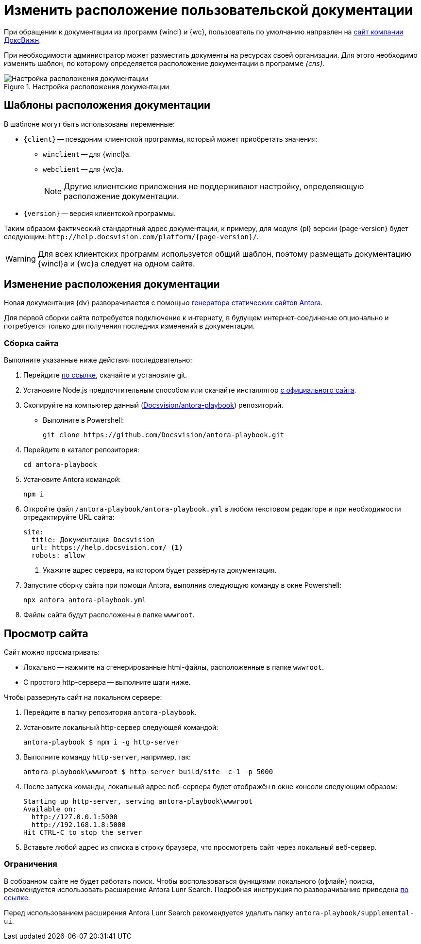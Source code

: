 = Изменить расположение пользовательской документации

При обращении к документации из программ {wincl} и {wc}, пользователь по умолчанию направлен на https://docsvision.com[сайт компании ДоксВижн].

При необходимости администратор может разместить документы на ресурсах своей организации. Для этого необходимо изменить шаблон, по которому определяется расположение документации в программе _{cns}_.

.Настройка расположения документации
image::admin:help-url.png[Настройка расположения документации]

[#template]
== Шаблоны расположения документации

.В шаблоне могут быть использованы переменные:
* `\{client}` -- псевдоним клиентской программы, который может приобретать значения:
** `winclient` -- для {wincl}а.
** `webclient` -- для {wc}а.
+
[NOTE]
====
Другие клиентские приложения не поддерживают настройку, определяющую расположение документации.
====
+
* `\{version}` -- версия клиентской программы.

Таким образом фактический стандартный адрес документации, к примеру, для модуля {pl} версии {page-version} будет следующим: `\http://help.docsvision.com/platform/{page-version}/`.

WARNING: Для всех клиентских программ используется общий шаблон, поэтому размещать документацию {wincl}а и {wc}а следует на одном сайте.

[#location]
== Изменение расположения документации

Новая документация {dv} разворачивается с помощью https://docs.antora.org/[генератора статических сайтов Antora].

Для первой сборки сайта потребуется подключение к интернету, в будущем интернет-соединение опционально и потребуется только для получения последних изменений в документации.

[#assembly]
=== Сборка сайта

.Выполните указанные ниже действия последовательно:
. Перейдите https://git-scm.com/download/win[по ссылке], скачайте и установите git.
. Установите Node.js предпочтительным способом или скачайте инсталлятор https://nodejs.org/en/download/[с официального сайта].
. Скопируйте на компьютер данный (https://github.com/Docsvision/antora-playbook[Docsvision/antora-playbook]) репозиторий.
+
* Выполните в Powershell:
+
 git clone https://github.com/Docsvision/antora-playbook.git
+
. Перейдите в каталог репозитория:
+
 cd antora-playbook
+
. Установите Antora командой:
+
 npm i
+
. Откройте файл `/antora-playbook/antora-playbook.yml` в любом текстовом редакторе и при необходимости отредактируйте URL сайта:
+
[source,yaml]
----
site:
  title: Документация Docsvision
  url: https://help.docsvision.com/ <.>
  robots: allow
----
<.> Укажите адрес сервера, на котором будет развёрнута документация.
+
. Запустите сборку сайта при помощи Antora, выполнив следующую команду в окне Powershell:
+
[source]
----
npx antora antora-playbook.yml
----
+
. Файлы сайта будут расположены в папке `wwwroot`.

[#view]
== Просмотр сайта

.Сайт можно просматривать:
** Локально -- нажмите на сгенерированные html-файлы, расположенные в папке `wwwroot`.
** С простого http-сервера -- выполните шаги ниже.

.Чтобы развернуть сайт на локальном сервере:
. Перейдите в папку репозитория `antora-playbook`.
. Установите локальный http-сервер следующей командой:
+
 antora-playbook $ npm i -g http-server
+
. Выполните команду `http-server`, например, так:
+
 antora-playbook\wwwroot $ http-server build/site -c-1 -p 5000
+
. После запуска команды, локальный адрес веб-сервера будет отображён в окне консоли следующим образом:
+
[source]
----
Starting up http-server, serving antora-playbook\wwwroot
Available on:
  http://127.0.0.1:5000
  http://192.168.1.8:5000
Hit CTRL-C to stop the server
----
+
. Вставьте любой адрес из списка в строку браузера, что просмотреть сайт через локальный веб-сервер.

[#limit]
=== Ограничения

В собранном сайте не будет работать поиск. Чтобы воспользоваться функциями локального (офлайн) поиска, рекомендуется использовать расширение Antora Lunr Search. Подробная инструкция по разворачиванию приведена https://www.npmjs.com/package/antora-lunr[по ссылке].

Перед использованием расширения Antora Lunr Search рекомендуется удалить папку `antora-playbook/supplemental-ui`.
